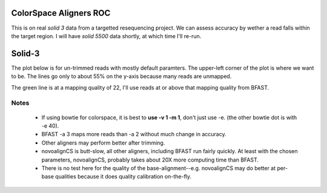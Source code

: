 ColorSpace Aligners ROC
=======================

This is on real *solid 3* data from a targetted resequencing project.
We can assess accuracy by wether a read falls within the target region.
I will have *solid 5500* data shortly, at which time I'll re-run.

Solid-3
=======

The plot below is for un-trimmed reads with mostly default paramters.
The upper-left corner of the plot is where we want to be.
The lines go only to about 55% on the y-axis because many reads are unmapped.

.. image:: https://raw.github.com/brentp/bowfast/master/aligner-compare/images/solid-3.png

The green line is at a mapping quality of 22, I'll use reads at or above that
mapping quality from BFAST.

Notes
-----

 + If using bowtie for colorspace, it is best to **use -v 1 -m 1**, don't just use
   -e. (the other bowtie dot is with -e 40).

 + BFAST -a 3 maps more reads than -a 2 without much change in accuracy.

 + Other aligners may perform better after trimming.

 + novoalignCS is butt-slow, all other aligners, including BFAST run fairly
   quickly. At least with the chosen parameters, novoalignCS, probably takes
   about 20X more computing time than BFAST.

 + There is no test here for the quality of the base-alignment--e.g.
   novoalignCS may do better at per-base qualities because it does quality
   calibration on-the-fly.
